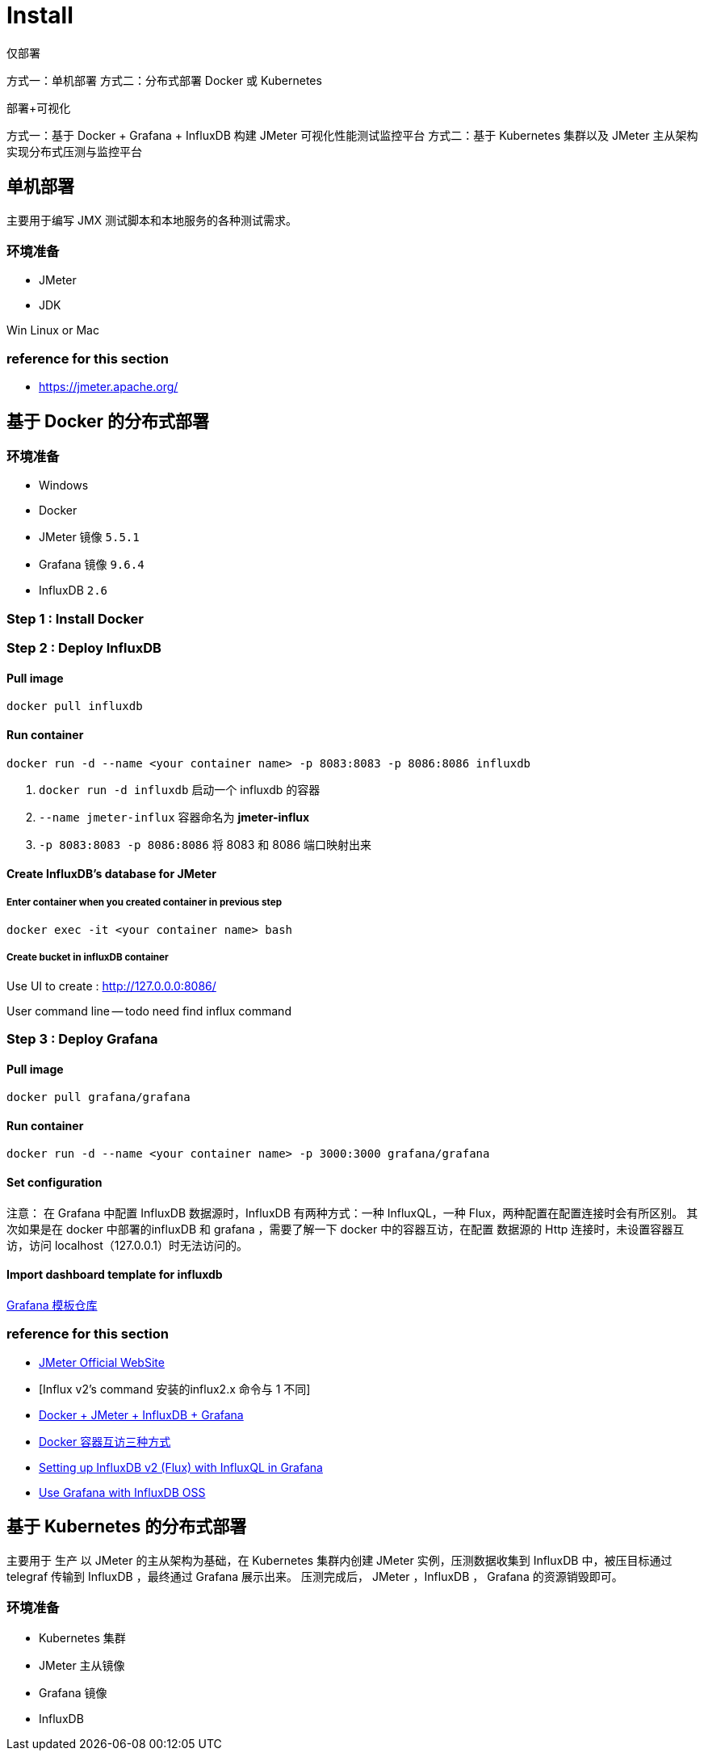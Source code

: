 = Install

仅部署

方式一：单机部署
方式二：分布式部署 Docker 或 Kubernetes


部署+可视化

方式一：基于 Docker + Grafana + InfluxDB 构建 JMeter 可视化性能测试监控平台
方式二：基于 Kubernetes 集群以及 JMeter 主从架构实现分布式压测与监控平台

== 单机部署
主要用于编写 JMX 测试脚本和本地服务的各种测试需求。

=== 环境准备

* JMeter
* JDK

Win
Linux or Mac

=== reference for this section
* https://jmeter.apache.org/

== 基于 Docker 的分布式部署

=== 环境准备

* Windows
* Docker
* JMeter 镜像 `5.5.1`
* Grafana 镜像 `9.6.4`
* InfluxDB `2.6`

=== Step {counter:cnt-step} : Install Docker



=== Step {counter:cnt-step} : Deploy InfluxDB

==== Pull image

[source,shellscript]
----

docker pull influxdb

----

==== Run container

[source,shellscript]
----

docker run -d --name <your container name> -p 8083:8083 -p 8086:8086 influxdb

----

. `docker run -d influxdb` 启动一个 influxdb 的容器
. `--name jmeter-influx` 容器命名为 *jmeter-influx*
. `-p 8083:8083 -p 8086:8086` 将 8083 和 8086 端口映射出来

==== Create InfluxDB's database for JMeter

===== Enter container when you created container in previous step

[source,shellscript]
----

docker exec -it <your container name> bash

----

===== Create bucket in influxDB container

Use UI to create : http://127.0.0.0:8086/



User command line
-- todo need find influx command



=== Step {counter:cnt-step} : Deploy Grafana

==== Pull image


[source,shellscript]
----

docker pull grafana/grafana

----

==== Run container

[source,shellscript]
----

docker run -d --name <your container name> -p 3000:3000 grafana/grafana

----

==== Set configuration

注意：
在 Grafana 中配置 InfluxDB 数据源时，InfluxDB 有两种方式：一种 InfluxQL，一种 Flux，两种配置在配置连接时会有所区别。
其次如果是在 docker 中部署的influxDB 和 grafana ，需要了解一下 docker 中的容器互访，在配置 数据源的 Http 连接时，未设置容器互访，访问 localhost（127.0.0.1）时无法访问的。

==== Import dashboard template for influxdb
https://grafana.com/grafana/dashboards[Grafana 模板仓库]

=== reference for this section

* https://www.cnblogs.com/uncleyong/p/11885192.html[JMeter Official WebSite]
* [Influx v2's command 安装的influx2.x 命令与 1 不同]
* https://www.cnblogs.com/xiaochao-testing/articles/12697704.html[Docker + JMeter + InfluxDB + Grafana]
* https://www.cnblogs.com/shenh/p/9714547.html[Docker 容器互访三种方式]
* https://ivanahuckova.medium.com/setting-up-influxdb-v2-flux-with-influxql-in-grafana-926599a19eeb[Setting up InfluxDB v2 (Flux) with InfluxQL in Grafana]
* https://docs.influxdata.com/influxdb/v2.0/tools/grafana/#configure-grafana-to-use-flux[Use Grafana with InfluxDB OSS]

== 基于 Kubernetes 的分布式部署
主要用于 生产
以 JMeter 的主从架构为基础，在 Kubernetes 集群内创建 JMeter 实例，压测数据收集到 InfluxDB 中，被压目标通过 telegraf 传输到 InfluxDB ，最终通过 Grafana 展示出来。 压测完成后， JMeter ，InfluxDB ， Grafana 的资源销毁即可。

=== 环境准备

* Kubernetes 集群
* JMeter 主从镜像
* Grafana 镜像
* InfluxDB


